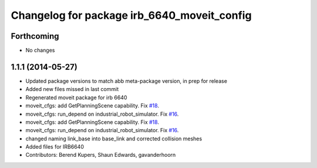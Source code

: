 ^^^^^^^^^^^^^^^^^^^^^^^^^^^^^^^^^^^^^^^^^^^^
Changelog for package irb_6640_moveit_config
^^^^^^^^^^^^^^^^^^^^^^^^^^^^^^^^^^^^^^^^^^^^

Forthcoming
-----------
* No changes

1.1.1 (2014-05-27)
------------------
* Updated package versions to match abb meta-package version, in prep for release
* Added new files missed in last commit
* Regenerated moveit package for irb 6640
* moveit_cfgs: add GetPlanningScene capability. Fix `#18 <https://github.com/ros-industrial/abb/issues/18>`_.
* moveit_cfgs: run_depend on industrial_robot_simulator. Fix `#16 <https://github.com/ros-industrial/abb/issues/16>`_.
* moveit_cfgs: add GetPlanningScene capability. Fix `#18 <https://github.com/ros-industrial/abb/issues/18>`_.
* moveit_cfgs: run_depend on industrial_robot_simulator. Fix `#16 <https://github.com/ros-industrial/abb/issues/16>`_.
* changed naming link_base into base_link and corrected collision meshes
* Added files for IRB6640
* Contributors: Berend Kupers, Shaun Edwards, gavanderhoorn

